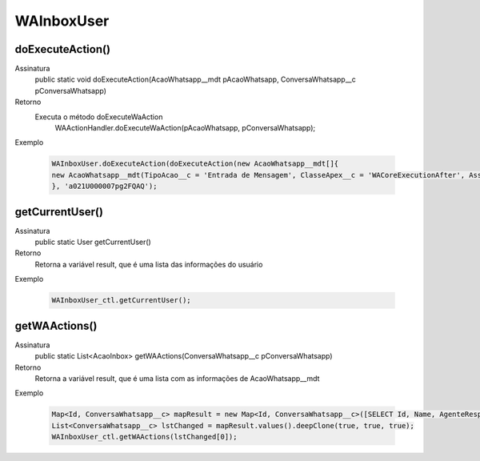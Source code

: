 #################
WAInboxUser
#################

doExecuteAction()
---------------
Assinatura
    public static void doExecuteAction(AcaoWhatsapp__mdt pAcaoWhatsapp, ConversaWhatsapp__c pConversaWhatsapp)
Retorno
    Executa o método doExecuteWaAction 
      WAActionHandler.doExecuteWaAction(pAcaoWhatsapp, pConversaWhatsapp);
Exemplo

   .. code-block:: apex

      WAInboxUser.doExecuteAction(doExecuteAction(new AcaoWhatsapp__mdt[]{
      new AcaoWhatsapp__mdt(TipoAcao__c = 'Entrada de Mensagem', ClasseApex__c = 'WACoreExecutionAfter', Assincrono__c = true)
      }, 'a021U000007pg2FQAQ');
      
getCurrentUser()
---------------
Assinatura
    public static User getCurrentUser()
Retorno
    Retorna a variável result, que é uma lista das informações do usuário
Exemplo

   .. code-block:: apex

      WAInboxUser_ctl.getCurrentUser();
      
getWAActions()
---------------
Assinatura
    public static List<AcaoInbox> getWAActions(ConversaWhatsapp__c pConversaWhatsapp)
Retorno
    Retorna a variável result, que é uma lista com as informações de AcaoWhatsapp__mdt
Exemplo

   .. code-block:: apex

      Map<Id, ConversaWhatsapp__c> mapResult = new Map<Id, ConversaWhatsapp__c>([SELECT Id, Name, AgenteResponsavel__c, ContatoWhatsapp__r.Name, ContatoWhatsapp__r.Numero__c, ParametroWhatsapp__r.Celular__c, ParametroWhatsapp__r.Name, Status__c FROM ConversaWhatsapp__c]);
      List<ConversaWhatsapp__c> lstChanged = mapResult.values().deepClone(true, true, true);
      WAInboxUser_ctl.getWAActions(lstChanged[0]);


      
      
      
      
      
      
      
      
